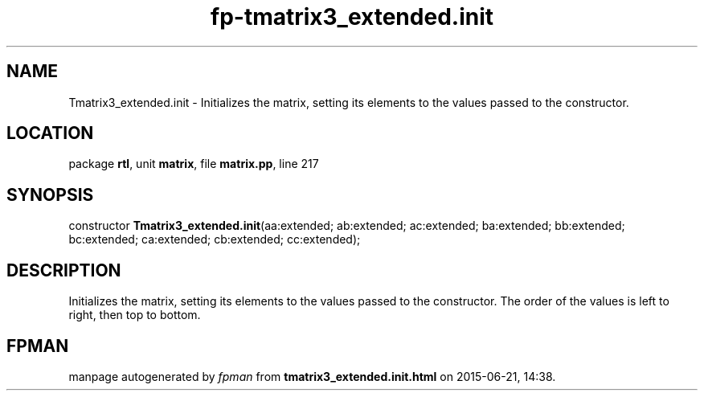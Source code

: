 .\" file autogenerated by fpman
.TH "fp-tmatrix3_extended.init" 3 "2014-03-14" "fpman" "Free Pascal Programmer's Manual"
.SH NAME
Tmatrix3_extended.init - Initializes the matrix, setting its elements to the values passed to the constructor.
.SH LOCATION
package \fBrtl\fR, unit \fBmatrix\fR, file \fBmatrix.pp\fR, line 217
.SH SYNOPSIS
constructor \fBTmatrix3_extended.init\fR(aa:extended; ab:extended; ac:extended; ba:extended; bb:extended; bc:extended; ca:extended; cb:extended; cc:extended);
.SH DESCRIPTION
Initializes the matrix, setting its elements to the values passed to the constructor. The order of the values is left to right, then top to bottom.


.SH FPMAN
manpage autogenerated by \fIfpman\fR from \fBtmatrix3_extended.init.html\fR on 2015-06-21, 14:38.

